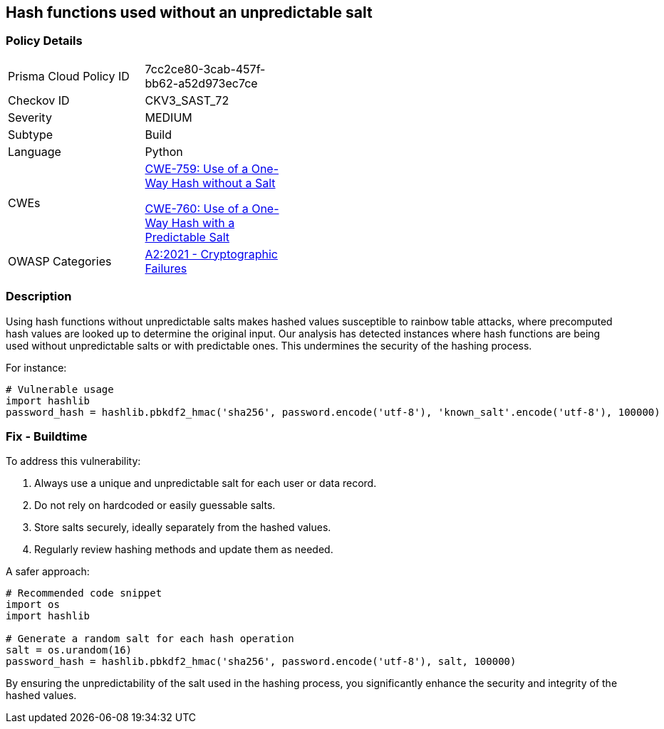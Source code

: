 == Hash functions used without an unpredictable salt

=== Policy Details

[width=45%]
[cols="1,1"]
|=== 
|Prisma Cloud Policy ID 
| 7cc2ce80-3cab-457f-bb62-a52d973ec7ce

|Checkov ID 
|CKV3_SAST_72

|Severity
|MEDIUM

|Subtype
|Build

|Language
|Python

|CWEs
a|https://cwe.mitre.org/data/definitions/759.html[CWE-759: Use of a One-Way Hash without a Salt]

https://cwe.mitre.org/data/definitions/760.html[CWE-760: Use of a One-Way Hash with a Predictable Salt]

|OWASP Categories
|https://owasp.org/www-project-top-ten/2017/A2_2017-Cryptographic_Failures[A2:2021 - Cryptographic Failures]

|=== 

=== Description

Using hash functions without unpredictable salts makes hashed values susceptible to rainbow table attacks, where precomputed hash values are looked up to determine the original input. Our analysis has detected instances where hash functions are being used without unpredictable salts or with predictable ones. This undermines the security of the hashing process.

For instance:

[source,python]
----
# Vulnerable usage
import hashlib
password_hash = hashlib.pbkdf2_hmac('sha256', password.encode('utf-8'), 'known_salt'.encode('utf-8'), 100000)
----

=== Fix - Buildtime

To address this vulnerability:

1. Always use a unique and unpredictable salt for each user or data record.
2. Do not rely on hardcoded or easily guessable salts.
3. Store salts securely, ideally separately from the hashed values.
4. Regularly review hashing methods and update them as needed.

A safer approach:

[source,python]
----
# Recommended code snippet
import os
import hashlib

# Generate a random salt for each hash operation
salt = os.urandom(16)
password_hash = hashlib.pbkdf2_hmac('sha256', password.encode('utf-8'), salt, 100000)
----

By ensuring the unpredictability of the salt used in the hashing process, you significantly enhance the security and integrity of the hashed values.
